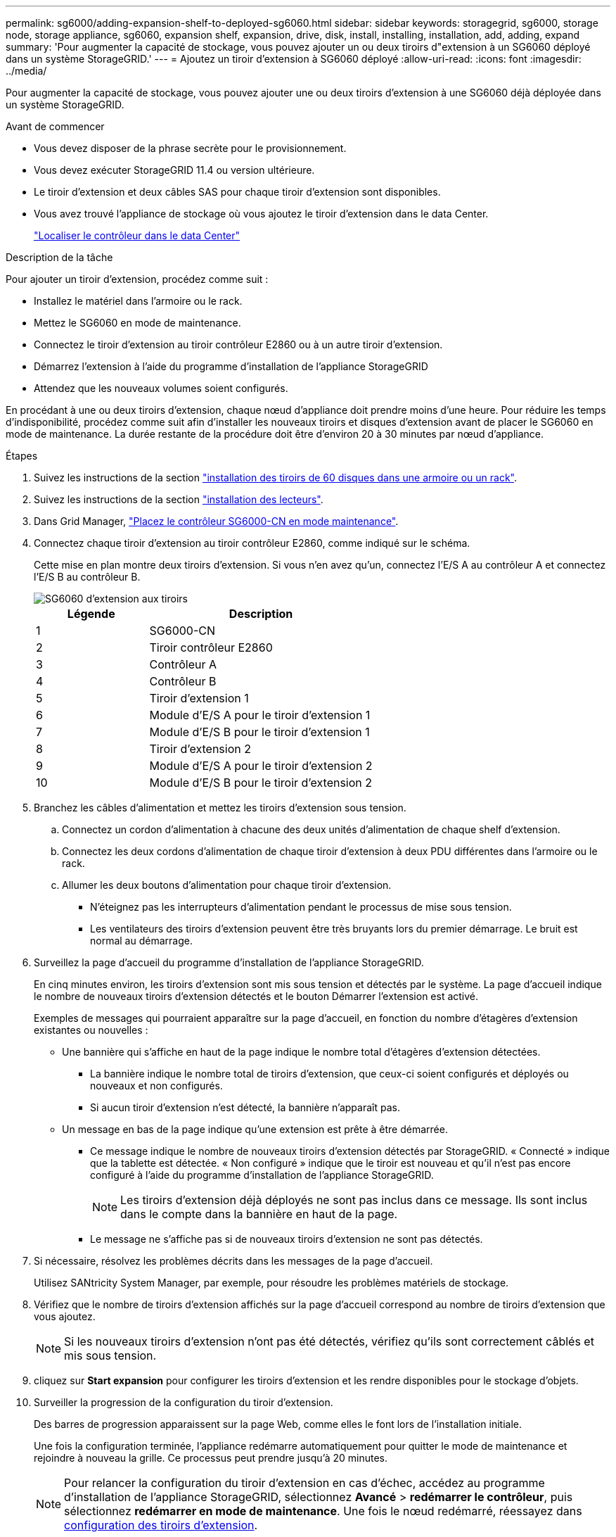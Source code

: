 ---
permalink: sg6000/adding-expansion-shelf-to-deployed-sg6060.html 
sidebar: sidebar 
keywords: storagegrid, sg6000, storage node, storage appliance, sg6060, expansion shelf, expansion, drive, disk, install, installing, installation, add, adding, expand 
summary: 'Pour augmenter la capacité de stockage, vous pouvez ajouter un ou deux tiroirs d"extension à un SG6060 déployé dans un système StorageGRID.' 
---
= Ajoutez un tiroir d'extension à SG6060 déployé
:allow-uri-read: 
:icons: font
:imagesdir: ../media/


[role="lead"]
Pour augmenter la capacité de stockage, vous pouvez ajouter une ou deux tiroirs d'extension à une SG6060 déjà déployée dans un système StorageGRID.

.Avant de commencer
* Vous devez disposer de la phrase secrète pour le provisionnement.
* Vous devez exécuter StorageGRID 11.4 ou version ultérieure.
* Le tiroir d'extension et deux câbles SAS pour chaque tiroir d'extension sont disponibles.
* Vous avez trouvé l'appliance de stockage où vous ajoutez le tiroir d'extension dans le data Center.
+
link:locating-controller-in-data-center.html["Localiser le contrôleur dans le data Center"]



.Description de la tâche
Pour ajouter un tiroir d'extension, procédez comme suit :

* Installez le matériel dans l'armoire ou le rack.
* Mettez le SG6060 en mode de maintenance.
* Connectez le tiroir d'extension au tiroir contrôleur E2860 ou à un autre tiroir d'extension.
* Démarrez l'extension à l'aide du programme d'installation de l'appliance StorageGRID
* Attendez que les nouveaux volumes soient configurés.


En procédant à une ou deux tiroirs d'extension, chaque nœud d'appliance doit prendre moins d'une heure. Pour réduire les temps d'indisponibilité, procédez comme suit afin d'installer les nouveaux tiroirs et disques d'extension avant de placer le SG6060 en mode de maintenance. La durée restante de la procédure doit être d'environ 20 à 30 minutes par nœud d'appliance.

.Étapes
. Suivez les instructions de la section link:../installconfig/sg6060-installing-60-drive-shelves-into-cabinet-or-rack.html["installation des tiroirs de 60 disques dans une armoire ou un rack"].
. Suivez les instructions de la section link:../installconfig/sg6060-installing-drives.html["installation des lecteurs"].
. Dans Grid Manager, link:../commonhardware/placing-appliance-into-maintenance-mode.html["Placez le contrôleur SG6000-CN en mode maintenance"].
. Connectez chaque tiroir d'extension au tiroir contrôleur E2860, comme indiqué sur le schéma.
+
Cette mise en plan montre deux tiroirs d'extension. Si vous n'en avez qu'un, connectez l'E/S A au contrôleur A et connectez l'E/S B au contrôleur B.

+
image::../media/expansion_shelves_connections_sg6060.png[SG6060 d'extension aux tiroirs]

+
[cols="1a,2a"]
|===
| Légende | Description 


 a| 
1
 a| 
SG6000-CN



 a| 
2
 a| 
Tiroir contrôleur E2860



 a| 
3
 a| 
Contrôleur A



 a| 
4
 a| 
Contrôleur B



 a| 
5
 a| 
Tiroir d'extension 1



 a| 
6
 a| 
Module d'E/S A pour le tiroir d'extension 1



 a| 
7
 a| 
Module d'E/S B pour le tiroir d'extension 1



 a| 
8
 a| 
Tiroir d'extension 2



 a| 
9
 a| 
Module d'E/S A pour le tiroir d'extension 2



 a| 
10
 a| 
Module d'E/S B pour le tiroir d'extension 2

|===
. Branchez les câbles d'alimentation et mettez les tiroirs d'extension sous tension.
+
.. Connectez un cordon d'alimentation à chacune des deux unités d'alimentation de chaque shelf d'extension.
.. Connectez les deux cordons d'alimentation de chaque tiroir d'extension à deux PDU différentes dans l'armoire ou le rack.
.. Allumer les deux boutons d'alimentation pour chaque tiroir d'extension.
+
*** N'éteignez pas les interrupteurs d'alimentation pendant le processus de mise sous tension.
*** Les ventilateurs des tiroirs d'extension peuvent être très bruyants lors du premier démarrage. Le bruit est normal au démarrage.




. Surveillez la page d'accueil du programme d'installation de l'appliance StorageGRID.
+
En cinq minutes environ, les tiroirs d'extension sont mis sous tension et détectés par le système. La page d'accueil indique le nombre de nouveaux tiroirs d'extension détectés et le bouton Démarrer l'extension est activé.

+
Exemples de messages qui pourraient apparaître sur la page d'accueil, en fonction du nombre d'étagères d'extension existantes ou nouvelles :

+
** Une bannière qui s'affiche en haut de la page indique le nombre total d'étagères d'extension détectées.
+
*** La bannière indique le nombre total de tiroirs d'extension, que ceux-ci soient configurés et déployés ou nouveaux et non configurés.
*** Si aucun tiroir d'extension n'est détecté, la bannière n'apparaît pas.


** Un message en bas de la page indique qu'une extension est prête à être démarrée.
+
*** Ce message indique le nombre de nouveaux tiroirs d'extension détectés par StorageGRID. « Connecté » indique que la tablette est détectée. « Non configuré » indique que le tiroir est nouveau et qu'il n'est pas encore configuré à l'aide du programme d'installation de l'appliance StorageGRID.
+

NOTE: Les tiroirs d'extension déjà déployés ne sont pas inclus dans ce message. Ils sont inclus dans le compte dans la bannière en haut de la page.

*** Le message ne s'affiche pas si de nouveaux tiroirs d'extension ne sont pas détectés.




. Si nécessaire, résolvez les problèmes décrits dans les messages de la page d'accueil.
+
Utilisez SANtricity System Manager, par exemple, pour résoudre les problèmes matériels de stockage.

. Vérifiez que le nombre de tiroirs d'extension affichés sur la page d'accueil correspond au nombre de tiroirs d'extension que vous ajoutez.
+

NOTE: Si les nouveaux tiroirs d'extension n'ont pas été détectés, vérifiez qu'ils sont correctement câblés et mis sous tension.

. [[start_expansion]]cliquez sur *Start expansion* pour configurer les tiroirs d'extension et les rendre disponibles pour le stockage d'objets.
. Surveiller la progression de la configuration du tiroir d'extension.
+
Des barres de progression apparaissent sur la page Web, comme elles le font lors de l'installation initiale.

+
Une fois la configuration terminée, l'appliance redémarre automatiquement pour quitter le mode de maintenance et rejoindre à nouveau la grille. Ce processus peut prendre jusqu'à 20 minutes.

+

NOTE: Pour relancer la configuration du tiroir d'extension en cas d'échec, accédez au programme d'installation de l'appliance StorageGRID, sélectionnez *Avancé* > *redémarrer le contrôleur*, puis sélectionnez *redémarrer en mode de maintenance*. Une fois le nœud redémarré, réessayez dans <<start_expansion,configuration des tiroirs d'extension>>.

+
Une fois le redémarrage terminé, l'onglet *Tâches* s'affiche avec des sélections pour redémarrer le nœud ou placer l'appliance en mode maintenance.

. Vérifiez l'état du nœud de stockage de l'appliance et des nouveaux tiroirs d'extension.
+
.. Dans le Gestionnaire de grille, sélectionnez *NODES* et vérifiez que le noeud de stockage de l'appliance possède une icône de coche verte.
+
L'icône de coche verte signifie qu'aucune alerte n'est active et que le nœud est connecté à la grille. Pour une description des icônes de nœud, reportez-vous àla section https://docs.netapp.com/us-en/storagegrid/monitor/monitoring-system-health.html#monitor-node-connection-states["Surveiller les États de connexion du nœud"^].

.. Sélectionnez l'onglet *stockage* et vérifiez que 16 nouveaux magasins d'objets sont affichés dans la table stockage d'objets pour chaque étagère d'extension ajoutée.
.. Vérifier que chaque nouveau tiroir d'extension dispose d'un état de tiroir nominal et d'un état de configuration configuré.



